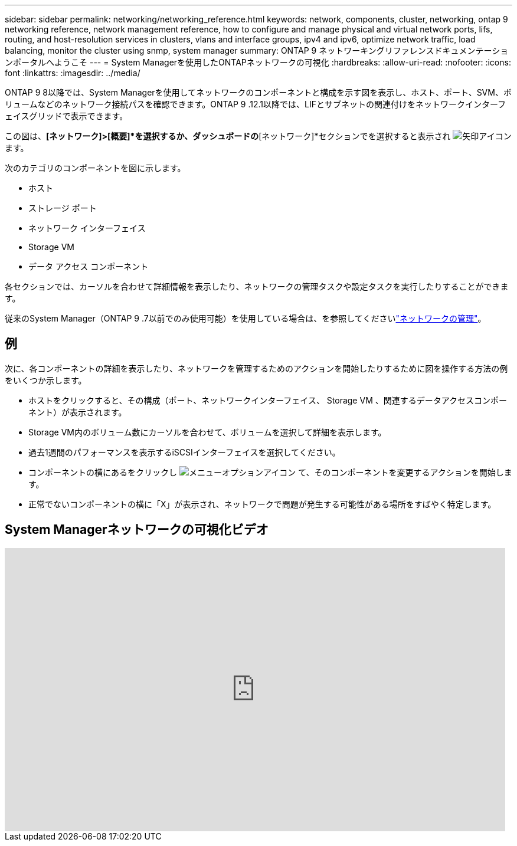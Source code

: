 ---
sidebar: sidebar 
permalink: networking/networking_reference.html 
keywords: network, components, cluster, networking, ontap 9 networking reference, network management reference, how to configure and manage physical and virtual network ports, lifs, routing, and host-resolution services in clusters, vlans and interface groups, ipv4 and ipv6, optimize network traffic, load balancing, monitor the cluster using snmp, system manager 
summary: ONTAP 9 ネットワーキングリファレンスドキュメンテーションポータルへようこそ 
---
= System Managerを使用したONTAPネットワークの可視化
:hardbreaks:
:allow-uri-read: 
:nofooter: 
:icons: font
:linkattrs: 
:imagesdir: ../media/


[role="lead"]
ONTAP 9 8以降では、System Managerを使用してネットワークのコンポーネントと構成を示す図を表示し、ホスト、ポート、SVM、ボリュームなどのネットワーク接続パスを確認できます。ONTAP 9 .12.1以降では、LIFとサブネットの関連付けをネットワークインターフェイスグリッドで表示できます。

この図は、*[ネットワーク]>[概要]*を選択するか、ダッシュボードの*[ネットワーク]*セクションでを選択すると表示され image:icon_arrow.gif["矢印アイコン"] ます。

次のカテゴリのコンポーネントを図に示します。

* ホスト
* ストレージ ポート
* ネットワーク インターフェイス
* Storage VM
* データ アクセス コンポーネント


各セクションでは、カーソルを合わせて詳細情報を表示したり、ネットワークの管理タスクや設定タスクを実行したりすることができます。

従来のSystem Manager（ONTAP 9 .7以前でのみ使用可能）を使用している場合は、を参照してくださいlink:https://docs.netapp.com/us-en/ontap-system-manager-classic/online-help-96-97/concept_managing_network.html["ネットワークの管理"^]。



== 例

次に、各コンポーネントの詳細を表示したり、ネットワークを管理するためのアクションを開始したりするために図を操作する方法の例をいくつか示します。

* ホストをクリックすると、その構成（ポート、ネットワークインターフェイス、 Storage VM 、関連するデータアクセスコンポーネント）が表示されます。
* Storage VM内のボリューム数にカーソルを合わせて、ボリュームを選択して詳細を表示します。
* 過去1週間のパフォーマンスを表示するiSCSIインターフェイスを選択してください。
* コンポーネントの横にあるをクリックし image:icon_kabob.gif["メニューオプションアイコン"] て、そのコンポーネントを変更するアクションを開始します。
* 正常でないコンポーネントの横に「X」が表示され、ネットワークで問題が発生する可能性がある場所をすばやく特定します。




== System Managerネットワークの可視化ビデオ

video::8yCC4ZcqBGw[youtube,width=848,height=480]